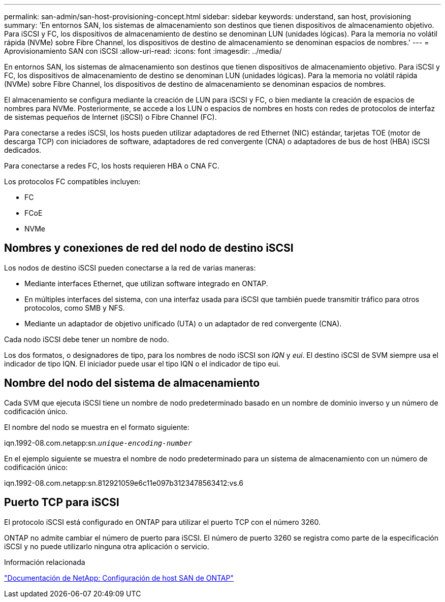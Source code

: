 ---
permalink: san-admin/san-host-provisioning-concept.html 
sidebar: sidebar 
keywords: understand, san host, provisioning 
summary: 'En entornos SAN, los sistemas de almacenamiento son destinos que tienen dispositivos de almacenamiento objetivo. Para iSCSI y FC, los dispositivos de almacenamiento de destino se denominan LUN (unidades lógicas). Para la memoria no volátil rápida (NVMe) sobre Fibre Channel, los dispositivos de destino de almacenamiento se denominan espacios de nombres.' 
---
= Aprovisionamiento SAN con iSCSI
:allow-uri-read: 
:icons: font
:imagesdir: ../media/


[role="lead"]
En entornos SAN, los sistemas de almacenamiento son destinos que tienen dispositivos de almacenamiento objetivo. Para iSCSI y FC, los dispositivos de almacenamiento de destino se denominan LUN (unidades lógicas). Para la memoria no volátil rápida (NVMe) sobre Fibre Channel, los dispositivos de destino de almacenamiento se denominan espacios de nombres.

El almacenamiento se configura mediante la creación de LUN para iSCSI y FC, o bien mediante la creación de espacios de nombres para NVMe. Posteriormente, se accede a los LUN o espacios de nombres en hosts con redes de protocolos de interfaz de sistemas pequeños de Internet (iSCSI) o Fibre Channel (FC).

Para conectarse a redes iSCSI, los hosts pueden utilizar adaptadores de red Ethernet (NIC) estándar, tarjetas TOE (motor de descarga TCP) con iniciadores de software, adaptadores de red convergente (CNA) o adaptadores de bus de host (HBA) iSCSI dedicados.

Para conectarse a redes FC, los hosts requieren HBA o CNA FC.

Los protocolos FC compatibles incluyen:

* FC
* FCoE
* NVMe




== Nombres y conexiones de red del nodo de destino iSCSI

Los nodos de destino iSCSI pueden conectarse a la red de varias maneras:

* Mediante interfaces Ethernet, que utilizan software integrado en ONTAP.
* En múltiples interfaces del sistema, con una interfaz usada para iSCSI que también puede transmitir tráfico para otros protocolos, como SMB y NFS.
* Mediante un adaptador de objetivo unificado (UTA) o un adaptador de red convergente (CNA).


Cada nodo iSCSI debe tener un nombre de nodo.

Los dos formatos, o designadores de tipo, para los nombres de nodo iSCSI son _IQN_ y _eui_. El destino iSCSI de SVM siempre usa el indicador de tipo IQN. El iniciador puede usar el tipo IQN o el indicador de tipo eui.



== Nombre del nodo del sistema de almacenamiento

Cada SVM que ejecuta iSCSI tiene un nombre de nodo predeterminado basado en un nombre de dominio inverso y un número de codificación único.

El nombre del nodo se muestra en el formato siguiente:

iqn.1992-08.com.netapp:sn.`_unique-encoding-number_`

En el ejemplo siguiente se muestra el nombre de nodo predeterminado para un sistema de almacenamiento con un número de codificación único:

iqn.1992-08.com.netapp:sn.812921059e6c11e097b3123478563412:vs.6



== Puerto TCP para iSCSI

El protocolo iSCSI está configurado en ONTAP para utilizar el puerto TCP con el número 3260.

ONTAP no admite cambiar el número de puerto para iSCSI. El número de puerto 3260 se registra como parte de la especificación iSCSI y no puede utilizarlo ninguna otra aplicación o servicio.

.Información relacionada
https://docs.netapp.com/us-en/ontap-sanhost/["Documentación de NetApp: Configuración de host SAN de ONTAP"]
